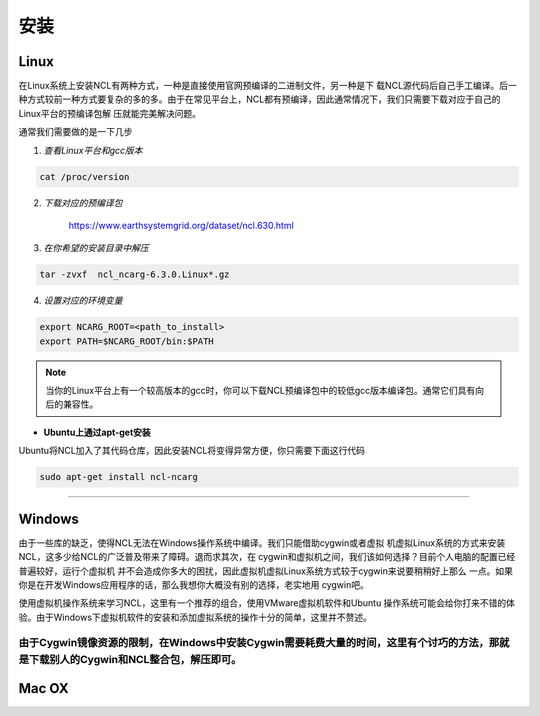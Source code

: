 安装
======

Linux
-----------
在Linux系统上安装NCL有两种方式，一种是直接使用官网预编译的二进制文件，另一种是下
载NCL源代码后自己手工编译。后一种方式较前一种方式要复杂的多的多。由于在常见平台上，NCL都有预编译，因此通常情况下，我们只需要下载对应于自己的Linux平台的预编译包解
压就能完美解决问题。

通常我们需要做的是一下几步

1. *查看Linux平台和gcc版本*

.. code:: sh

    cat /proc/version

2. *下载对应的预编译包*

    `https://www.earthsystemgrid.org/dataset/ncl.630.html <https://www.earthsystemgrid.org/dataset/ncl.630.html>`_

3. *在你希望的安装目录中解压*

.. code:: sh

    tar -zvxf  ncl_ncarg-6.3.0.Linux*.gz

4. *设置对应的环境变量*

.. code:: sh

    export NCARG_ROOT=<path_to_install>
    export PATH=$NCARG_ROOT/bin:$PATH

.. note:: 当你的Linux平台上有一个较高版本的gcc时，你可以下载NCL预编译包中的较低gcc版本编译包。通常它们具有向后的兼容性。

- **Ubuntu上通过apt-get安装**
Ubuntu将NCL加入了其代码仓库，因此安装NCL将变得异常方便，你只需要下面这行代码

.. code:: bash

    sudo apt-get install ncl-ncarg

_________

Windows
-----------
由于一些库的缺乏，使得NCL无法在Windows操作系统中编译。我们只能借助cygwin或者虚拟
机虚拟Linux系统的方式来安装NCL，这多少给NCL的广泛普及带来了障碍。退而求其次，在
cygwin和虚拟机之间，我们该如何选择？目前个人电脑的配置已经普遍较好，运行个虚拟机
并不会造成你多大的困扰，因此虚拟机虚拟Linux系统方式较于cygwin来说要稍稍好上那么
一点。如果你是在开发Windows应用程序的话，那么我想你大概没有别的选择，老实地用
cygwin吧。

使用虚拟机操作系统来学习NCL，这里有一个推荐的组合，使用VMware虚拟机软件和Ubuntu
操作系统可能会给你打来不错的体验。由于Windows下虚拟机软件的安装和添加虚拟系统的操作十分的简单，这里并不赘述。

由于Cygwin镜像资源的限制，在Windows中安装Cygwin需要耗费大量的时间，这里有个讨巧的方法，那就是下载别人的Cygwin和NCL整合包，解压即可。
_________

Mac OX
-----------